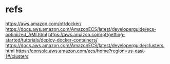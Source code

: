 #+Title:
#+Subtitle:

* refs
  https://aws.amazon.com/pt/docker/
  https://docs.aws.amazon.com/AmazonECS/latest/developerguide/ecs-optimized_AMI.html
  https://aws.amazon.com/pt/getting-started/tutorials/deploy-docker-containers/
  https://docs.aws.amazon.com/AmazonECS/latest/developerguide/clusters.html
  https://console.aws.amazon.com/ecs/home?region=us-east-1#/clusters
  
  
